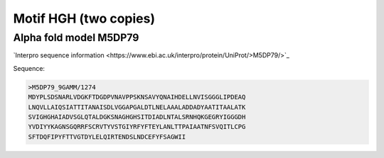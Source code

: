 Motif HGH (two copies)
=====================

Alpha fold model M5DP79
---------------------------
`Interpro sequence information <https://www.ebi.ac.uk/interpro/protein/UniProt/>M5DP79/>`_

Sequence:

.. code-block:: Sequence

  >M5DP79_9GAMM/1274	
  MDYPLSDSNARLVDGKFTDGDPVNAVPPSKNSAVYQNAIHDELLNVISGGGLIPDEAQ
  LNQVLLAIQSIATTITANAISDLVGGAPGALDTLNELAAALADDADYAATITAALATK
  SVIGHGHAIADVSGLQTALDGKSNAGHGHSITDIADLNTALSRNHQKGEGRYIGGGDH
  YVDIYYKAGNSGQRRFSCRVTYVSTGIYRFYFTEYLANLTTPAIAATNFSVQITLCPG
  SFTDQFIPYFTTVGTDYLELQIRTENDSLNDCEFYFSAGWII



.. image:: /images/M5DP79.png
